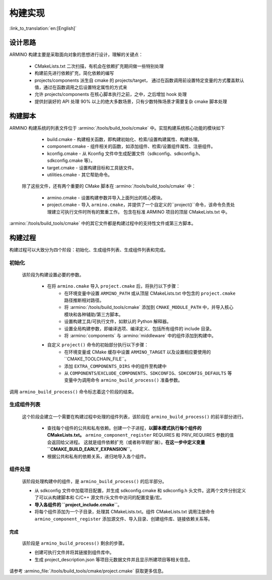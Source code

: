 构建实现
=======================

:link_to_translation:`en:[English]`

设计思路
-------------

ARMINO 构建主要是采取面向对象的思想进行设计，理解的关键点：

    - CMakeLists.txt 二次扫描，有机会在依赖扩充期间做一些特别处理
    - 构建前先进行依赖扩充，简化依赖的编写
    - projects/components 派生自 cmake 的 projects/target， 通过在函数调用前设置特定变量的方式覆盖默认值，通过在函数调用之后设置特定属性的方式来
    - 允许 projects/components 在核心脚本执行之前，之中，之后增加 hook 处理
    - 提供封装好的 API 处理 90% 以上的绝大多数场景，只有少数特殊场景才需要复杂 cmake 脚本处理

构建脚本
-------------

ARMINO 构建系统的列表文件位于 :armino:`/tools/build_tools/cmake` 中。实现构建系统核心功能的模块如下

    - build.cmake - 构建相关函数，即构建初始化、检索/设置构建属性、构建处理。
    - component.cmake - 组件相关的函数，如添加组件、检索/设置组件属性、注册组件。
    - kconfig.cmake - 从 Kconfig 文件中生成配置文件（sdkconfig、sdkconfig.h、sdkconfig.cmake 等）。
    - target.cmake - 设置构建目标和工具链文件。
    - utilities.cmake - 其它帮助命令。

 除了这些文件，还有两个重要的 CMake 脚本在 :armino:`/tools/build_tools/cmake` 中：

    - armino.cmake - 设置构建参数并导入上面列出的核心模块。
    - project.cmake - 导入 ``armino.cmake``，并提供了一个自定义的``project()``命令，该命令负责处理建立可执行文件时所有的繁重工作。
      包含在标准 ARMINO 项目的顶层 CMakeLists.txt 中。

:armino:`/tools/build_tools/cmake` 中的其它文件都是构建过程中的支持性文件或第三方脚本。

构建过程
-------------

构建过程可以大致分为四个阶段：初始化、生成组件列表、生成组件列表和完成。


初始化 
******************
  
 该阶段为构建设置必要的参数。

    - 在将 ``armino.cmake`` 导入 ``project.cmake`` 后，将执行以下步骤：
        - 在环境变量中设置 ``ARMINO_PATH`` 或从顶层 CMakeLists.txt 中包含的 ``project.cmake`` 路径推断相对路径。
        - 将 :armino:`/tools/build_tools/cmake` 添加到 ``CMAKE_MODULE_PATH`` 中，并导入核心模块和各种辅助/第三方脚本。
        - 设置构建工具/可执行文件，如默认的 Python 解释器。
        - 设置全局构建参数，即编译选项、编译定义、包括所有组件的 include 目录。
        - 将 :armino:`components` 与 :armino:`middleware` 中的组件添加到构建中。
    - 自定义 ``project()`` 命令的初始部分执行以下步骤：
        - 在环境变量或 CMake 缓存中设置 ``ARMINO_TARGET`` 以及设置相应要使用的``CMAKE_TOOLCHAIN_FILE``。
        - 添加 ``EXTRA_COMPONENTS_DIRS`` 中的组件至构建中
        - 从 ``COMPONENTS``/``EXCLUDE_COMPONENTS``、``SDKCONFIG``、``SDKCONFIG_DEFAULTS`` 等变量中为调用命令 ``armino_build_process()`` 准备参数。

调用 ``armino_build_process()`` 命令标志着这个阶段的结束。

生成组件列表
******************

  这个阶段会建立一个需要在构建过程中处理的组件列表，该阶段在 ``armino_build_process()`` 的前半部分进行。

    - 查找每个组件的公共和私有依赖。创建一个子进程，**以脚本模式执行每个组件的 CMakeLists.txt。**
      ``armino_component_register`` REQUIRES 和 PRIV_REQUIRES 参数的值会返回给父进程。
      这就是组件依赖扩充（或者称早期扩展）。**在这一步中定义变量 ``CMAKE_BUILD_EARLY_EXPANSION``**。
    - 根据公共和私有的依赖关系，递归地导入各个组件。

.. note:

    组件中每个 CMakeLists.txt 会被执行两遍，第一遍发生在_<生成组件列表>阶段，的目的是 ``armino_component_register()`` 扩充组件依赖，
    此时 Kconfig 还未加载，因此，不能通过 Kconfig 中的 CONFIG_XXX 值决定一个组件是否应该加载。 TODO。。。

组件处理
******************

  该阶段处理构建中的组件，是 ``armino_build_process()`` 的后半部分。

  - 从 sdkconfig 文件中加载项目配置，并生成 sdkconfig.cmake 和 sdkconfig.h 头文件。这两个文件分别定义了可以从构建脚本和 C/C++ 源文件/头文件中访问的配置变量/宏。
  - **导入各组件的 ``project_include.cmake``**。
  - 将每个组件添加为一个子目录，处理其 CMakeLists.txt。组件 CMakeLists.txt 调用注册命令 ``armino_component_register`` 添加源文件、导入目录、创建组件库、链接依赖关系等。

完成
^^^^^^^
  该阶段是 ``armino_build_process()`` 剩余的步骤。
  
  - 创建可执行文件并将其链接到组件库中。
  - 生成 project_description.json 等项目元数据文件并且显示所建项目等相关信息。

请参考 :armino_file:`/tools/build_tools/cmake/project.cmake` 获取更多信息。